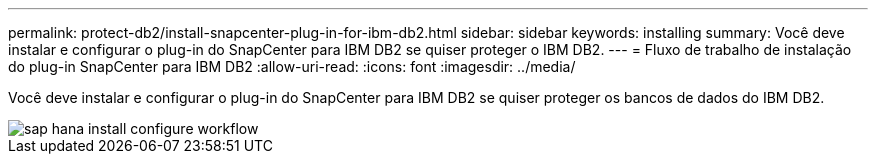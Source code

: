---
permalink: protect-db2/install-snapcenter-plug-in-for-ibm-db2.html 
sidebar: sidebar 
keywords: installing 
summary: Você deve instalar e configurar o plug-in do SnapCenter para IBM DB2 se quiser proteger o IBM DB2. 
---
= Fluxo de trabalho de instalação do plug-in SnapCenter para IBM DB2
:allow-uri-read: 
:icons: font
:imagesdir: ../media/


[role="lead"]
Você deve instalar e configurar o plug-in do SnapCenter para IBM DB2 se quiser proteger os bancos de dados do IBM DB2.

image::../media/sap_hana_install_configure_workflow.gif[sap hana install configure workflow]
